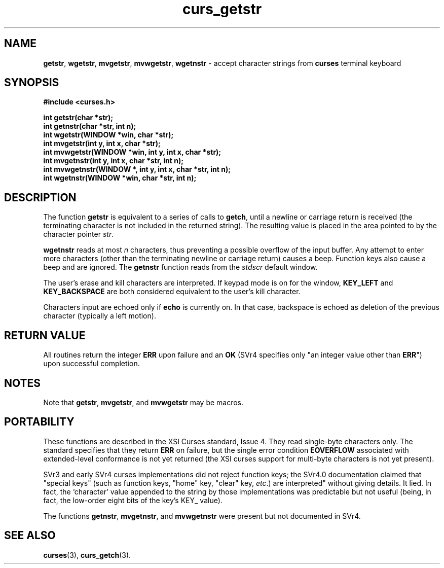 .\" $OpenBSD: curs_getstr.3,v 1.6 1998/09/13 19:16:18 millert Exp $
.\"
.\"***************************************************************************
.\" Copyright (c) 1998 Free Software Foundation, Inc.                        *
.\"                                                                          *
.\" Permission is hereby granted, free of charge, to any person obtaining a  *
.\" copy of this software and associated documentation files (the            *
.\" "Software"), to deal in the Software without restriction, including      *
.\" without limitation the rights to use, copy, modify, merge, publish,      *
.\" distribute, distribute with modifications, sublicense, and/or sell       *
.\" copies of the Software, and to permit persons to whom the Software is    *
.\" furnished to do so, subject to the following conditions:                 *
.\"                                                                          *
.\" The above copyright notice and this permission notice shall be included  *
.\" in all copies or substantial portions of the Software.                   *
.\"                                                                          *
.\" THE SOFTWARE IS PROVIDED "AS IS", WITHOUT WARRANTY OF ANY KIND, EXPRESS  *
.\" OR IMPLIED, INCLUDING BUT NOT LIMITED TO THE WARRANTIES OF               *
.\" MERCHANTABILITY, FITNESS FOR A PARTICULAR PURPOSE AND NONINFRINGEMENT.   *
.\" IN NO EVENT SHALL THE ABOVE COPYRIGHT HOLDERS BE LIABLE FOR ANY CLAIM,   *
.\" DAMAGES OR OTHER LIABILITY, WHETHER IN AN ACTION OF CONTRACT, TORT OR    *
.\" OTHERWISE, ARISING FROM, OUT OF OR IN CONNECTION WITH THE SOFTWARE OR    *
.\" THE USE OR OTHER DEALINGS IN THE SOFTWARE.                               *
.\"                                                                          *
.\" Except as contained in this notice, the name(s) of the above copyright   *
.\" holders shall not be used in advertising or otherwise to promote the     *
.\" sale, use or other dealings in this Software without prior written       *
.\" authorization.                                                           *
.\"***************************************************************************
.\"
.\" $From: curs_getstr.3x,v 1.7 1998/03/11 21:12:53 juergen Exp $
.TH curs_getstr 3 ""
.SH NAME
\fBgetstr\fR, \fBwgetstr\fR, \fBmvgetstr\fR,
\fBmvwgetstr\fR, \fBwgetnstr\fR - accept character strings from
\fBcurses\fR terminal keyboard
.SH SYNOPSIS
\fB#include <curses.h>\fR

\fBint getstr(char *str);\fR
.br
\fBint getnstr(char *str, int n);\fR
.br
\fBint wgetstr(WINDOW *win, char *str);\fR
.br
\fBint mvgetstr(int y, int x, char *str);\fR
.br
\fBint mvwgetstr(WINDOW *win, int y, int x, char *str);\fR
.br
\fBint mvgetnstr(int y, int x, char *str, int n);\fR
.br
\fBint mvwgetnstr(WINDOW *, int y, int x, char *str, int n);\fR
.br
\fBint wgetnstr(WINDOW *win, char *str, int n);\fR
.br
.SH DESCRIPTION
The function \fBgetstr\fR is equivalent to a series of calls to \fBgetch\fR,
until a newline or carriage return is received (the terminating character is
not included in the returned string).  The resulting value is placed in the
area pointed to by the character pointer \fIstr\fR.

\fBwgetnstr\fR reads at most \fIn\fR characters, thus preventing a possible
overflow of the input buffer.  Any attempt to enter more characters (other
than the terminating newline or carriage return) causes a beep.  Function
keys also cause a beep and are ignored.  The \fBgetnstr\fR function reads
from the \fIstdscr\fR default window.

The user's erase and kill characters are interpreted.  If keypad
mode is on for the window, \fBKEY_LEFT\fR and \fBKEY_BACKSPACE\fR
are both considered equivalent to the user's kill character.

Characters input are echoed only if \fBecho\fR is currently on.  In that case,
backspace is echoed as deletion of the previous character (typically a left
motion).
.SH RETURN VALUE
All routines return the integer \fBERR\fR upon failure and an \fBOK\fR (SVr4
specifies only "an integer value other than \fBERR\fR") upon successful
completion.
.SH NOTES
Note that \fBgetstr\fR, \fBmvgetstr\fR, and \fBmvwgetstr\fR may be macros.
.SH PORTABILITY
These functions are described in the XSI Curses standard, Issue 4.  They read
single-byte characters only.  The standard specifies that they return \fBERR\fR
on failure, but the single error condition \fBEOVERFLOW\fR associated with
extended-level conformance is not yet returned (the XSI curses support for
multi-byte characters is not yet present).

SVr3 and early SVr4 curses implementations did not reject function keys;
the SVr4.0 documentation claimed that "special keys" (such as function
keys, "home" key, "clear" key, \fIetc\fR.) are interpreted" without
giving details.  It lied.  In fact, the `character' value appended to the
string by those implementations was predictable but not useful
(being, in fact, the low-order eight bits of the key's KEY_ value).

The functions \fBgetnstr\fR, \fBmvgetnstr\fR, and \fBmvwgetnstr\fR were
present but not documented in SVr4.
.SH SEE ALSO
\fBcurses\fR(3), \fBcurs_getch\fR(3).
.\"#
.\"# The following sets edit modes for GNU EMACS
.\"# Local Variables:
.\"# mode:nroff
.\"# fill-column:79
.\"# End:
